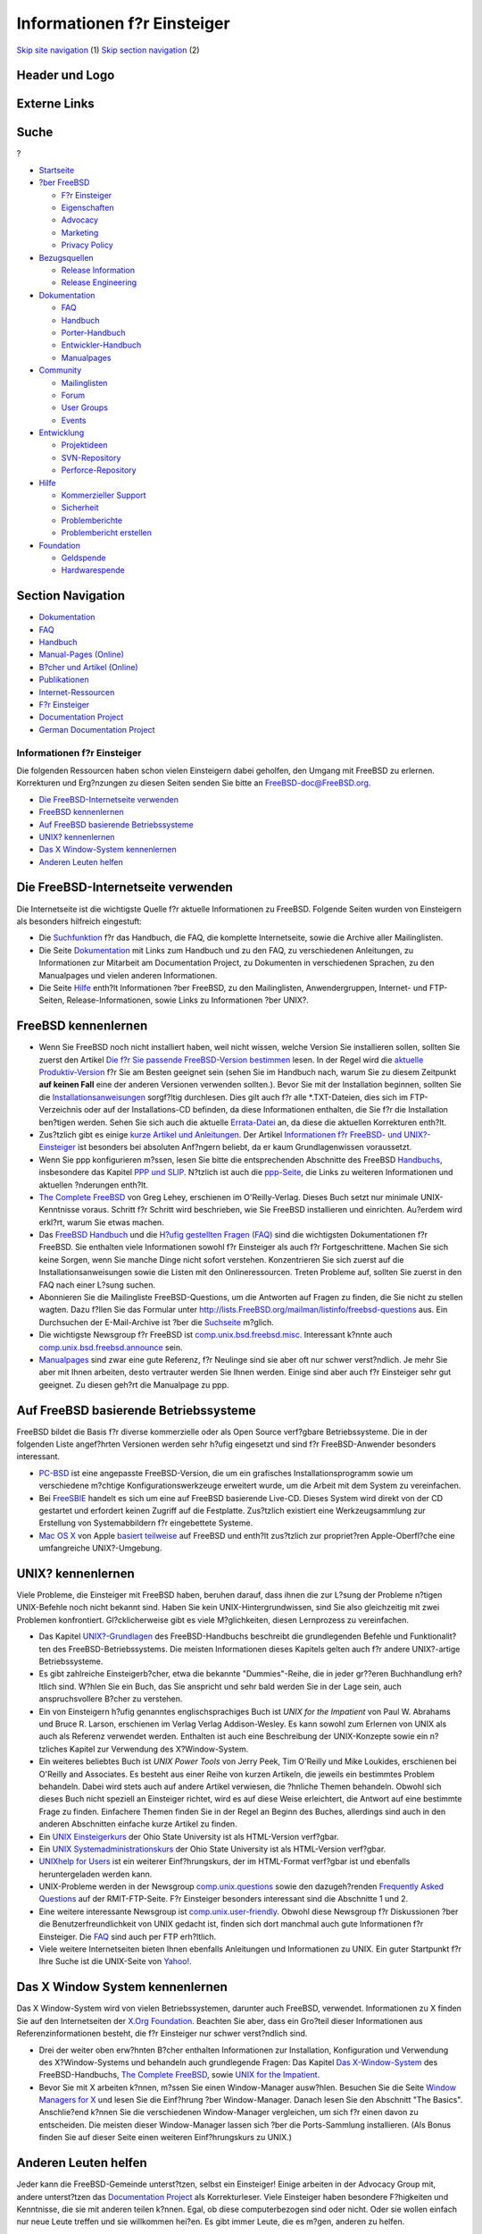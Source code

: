 ============================
Informationen f?r Einsteiger
============================

.. raw:: html

   <div id="containerwrap">

.. raw:: html

   <div id="container">

`Skip site navigation <#content>`__ (1) `Skip section
navigation <#contentwrap>`__ (2)

.. raw:: html

   <div id="headercontainer">

.. raw:: html

   <div id="header">

Header und Logo
---------------

.. raw:: html

   <div id="headerlogoleft">

|FreeBSD|

.. raw:: html

   </div>

.. raw:: html

   <div id="headerlogoright">

Externe Links
-------------

.. raw:: html

   <div id="searchnav">

.. raw:: html

   </div>

.. raw:: html

   <div id="search">

.. raw:: html

   <div>

Suche
-----

.. raw:: html

   <div>

?

.. raw:: html

   </div>

.. raw:: html

   </div>

.. raw:: html

   </div>

.. raw:: html

   </div>

.. raw:: html

   </div>

.. raw:: html

   <div id="menu">

-  `Startseite <../>`__

-  `?ber FreeBSD <../about.html>`__

   -  `F?r Einsteiger <../projects/newbies.html>`__
   -  `Eigenschaften <../features.html>`__
   -  `Advocacy <../../advocacy/>`__
   -  `Marketing <../../marketing/>`__
   -  `Privacy Policy <../../privacy.html>`__

-  `Bezugsquellen <../where.html>`__

   -  `Release Information <../releases/>`__
   -  `Release Engineering <../../releng/>`__

-  `Dokumentation <../docs.html>`__

   -  `FAQ <../../doc/de_DE.ISO8859-1/books/faq/>`__
   -  `Handbuch <../../doc/de_DE.ISO8859-1/books/handbook/>`__
   -  `Porter-Handbuch <../../doc/de_DE.ISO8859-1/books/porters-handbook>`__
   -  `Entwickler-Handbuch <../../doc/de_DE.ISO8859-1/books/developers-handbook>`__
   -  `Manualpages <//www.FreeBSD.org/cgi/man.cgi>`__

-  `Community <../community.html>`__

   -  `Mailinglisten <../community/mailinglists.html>`__
   -  `Forum <http://forums.freebsd.org>`__
   -  `User Groups <../../usergroups.html>`__
   -  `Events <../../events/events.html>`__

-  `Entwicklung <../../projects/index.html>`__

   -  `Projektideen <http://wiki.FreeBSD.org/IdeasPage>`__
   -  `SVN-Repository <http://svnweb.FreeBSD.org>`__
   -  `Perforce-Repository <http://p4web.FreeBSD.org>`__

-  `Hilfe <../support.html>`__

   -  `Kommerzieller Support <../../commercial/commercial.html>`__
   -  `Sicherheit <../../security/>`__
   -  `Problemberichte <//www.FreeBSD.org/cgi/query-pr-summary.cgi>`__
   -  `Problembericht erstellen <../send-pr.html>`__

-  `Foundation <http://www.freebsdfoundation.org/>`__

   -  `Geldspende <http://www.freebsdfoundation.org/donate/>`__
   -  `Hardwarespende <../../donations/>`__

.. raw:: html

   </div>

.. raw:: html

   </div>

.. raw:: html

   <div id="content">

.. raw:: html

   <div id="sidewrap">

.. raw:: html

   <div id="sidenav">

Section Navigation
------------------

-  `Dokumentation <../docs.html>`__
-  `FAQ <../../doc/de_DE.ISO8859-1/books/faq/>`__
-  `Handbuch <../../doc/de_DE.ISO8859-1/books/handbook/>`__
-  `Manual-Pages (Online) <//www.FreeBSD.org/cgi/man.cgi>`__
-  `B?cher und Artikel (Online) <../docs/books.html>`__
-  `Publikationen <../../publish.html>`__
-  `Internet-Ressourcen <../docs/webresources.html>`__
-  `F?r Einsteiger <../projects/newbies.html>`__
-  `Documentation Project <../docproj/>`__
-  `German Documentation
   Project <https://people.freebsd.org/~jkois/FreeBSDde/de/>`__

.. raw:: html

   </div>

.. raw:: html

   </div>

.. raw:: html

   <div id="contentwrap">

Informationen f?r Einsteiger
============================

Die folgenden Ressourcen haben schon vielen Einsteigern dabei geholfen,
den Umgang mit FreeBSD zu erlernen. Korrekturen und Erg?nzungen zu
diesen Seiten senden Sie bitte an
`FreeBSD-doc@FreeBSD.org <mailto:freebsd-doc@FreeBSD.org>`__.

-  `Die FreeBSD-Internetseite verwenden <#web-site>`__
-  `FreeBSD kennenlernen <#fbsd>`__
-  `Auf FreeBSD basierende Betriebssysteme <#derived>`__
-  `UNIX? kennenlernen <#unix>`__
-  `Das X Window-System kennenlernen <#xwin>`__
-  `Anderen Leuten helfen <#people>`__

Die FreeBSD-Internetseite verwenden
-----------------------------------

Die Internetseite ist die wichtigste Quelle f?r aktuelle Informationen
zu FreeBSD. Folgende Seiten wurden von Einsteigern als besonders
hilfreich eingestuft:

-  Die `Suchfunktion <../../search/search.html>`__ f?r das Handbuch, die
   FAQ, die komplette Internetseite, sowie die Archive aller
   Mailinglisten.

-  Die Seite `Dokumentation <../docs.html>`__ mit Links zum Handbuch und
   zu den FAQ, zu verschiedenen Anleitungen, zu Informationen zur
   Mitarbeit am Documentation Project, zu Dokumenten in verschiedenen
   Sprachen, zu den Manualpages und vielen anderen Informationen.

-  Die Seite `Hilfe <../support.html>`__ enth?lt Informationen ?ber
   FreeBSD, zu den Mailinglisten, Anwendergruppen, Internet- und
   FTP-Seiten, Release-Informationen, sowie Links zu Informationen ?ber
   UNIX?.

FreeBSD kennenlernen
--------------------

-  Wenn Sie FreeBSD noch nicht installiert haben, weil nicht wissen,
   welche Version Sie installieren sollen, sollten Sie zuerst den
   Artikel `Die f?r Sie passende FreeBSD-Version
   bestimmen <../../doc/en_US.ISO8859-1/articles/version-guide/index.html>`__
   lesen. In der Regel wird die `aktuelle
   Produktiv-Version <../../releases/10.1R/announce.html>`__ f?r Sie am
   Besten geeignet sein (sehen Sie im Handbuch nach, warum Sie zu diesem
   Zeitpunkt **auf keinen Fall** eine der anderen Versionen verwenden
   sollten.). Bevor Sie mit der Installation beginnen, sollten Sie die
   `Installationsanweisungen <../../doc/de_DE.ISO8859-1/books/handbook/install.html>`__
   sorgf?ltig durchlesen. Dies gilt auch f?r alle \*.TXT-Dateien, dies
   sich im FTP-Verzeichnis oder auf der Installations-CD befinden, da
   diese Informationen enthalten, die Sie f?r die Installation ben?tigen
   werden. Sehen Sie sich auch die aktuelle
   `Errata-Datei <../releases/index.html>`__ an, da diese die aktuellen
   Korrekturen enth?lt.

-  Zus?tzlich gibt es einige `kurze Artikel und
   Anleitungen <../docs/books.html#articles>`__. Der Artikel
   `Informationen f?r FreeBSD- und
   UNIX?-Einsteiger <../../doc/de_DE.ISO8859-1/articles/new-users/index.html>`__
   ist besonders bei absoluten Anf?ngern beliebt, da er kaum
   Grundlagenwissen voraussetzt.

-  Wenn Sie ppp konfigurieren m?ssen, lesen Sie bitte die entsprechenden
   Abschnitte des FreeBSD
   `Handbuchs <../../doc/de_DE.ISO8859-1/books/handbook/index.html>`__,
   insbesondere das Kapitel `PPP und
   SLIP <../../doc/de_DE.ISO8859-1/books/handbook/ppp-and-slip.html>`__.
   N?tzlich ist auch die
   `ppp-Seite <http://www.awfulhak.org/ppp.html>`__, die Links zu
   weiteren Informationen und aktuellen ?nderungen enth?lt.

-  `The Complete
   FreeBSD <http://www.lemis.com/grog/Documentation/CFBSD/>`__ von Greg
   Lehey, erschienen im O'Reilly-Verlag. Dieses Buch setzt nur minimale
   UNIX-Kenntnisse voraus. Schritt f?r Schritt wird beschrieben, wie Sie
   FreeBSD installieren und einrichten. Au?erdem wird erkl?rt, warum Sie
   etwas machen.

-  Das `FreeBSD
   Handbuch <../../doc/de_DE.ISO8859-1/books/handbook/index.html>`__ und
   die `H?ufig gestellten Fragen
   (FAQ) <../../doc/de_DE.ISO8859-1/books/faq/index.html>`__ sind die
   wichtigsten Dokumentationen f?r FreeBSD. Sie enthalten viele
   Informationen sowohl f?r Einsteiger als auch f?r Fortgeschrittene.
   Machen Sie sich keine Sorgen, wenn Sie manche Dinge nicht sofort
   verstehen. Konzentrieren Sie sich zuerst auf die
   Installationsanweisungen sowie die Listen mit den Onlineressourcen.
   Treten Probleme auf, sollten Sie zuerst in den FAQ nach einer L?sung
   suchen.

-  Abonnieren Sie die Mailingliste FreeBSD-Questions, um die Antworten
   auf Fragen zu finden, die Sie nicht zu stellen wagten. Dazu f?llen
   Sie das Formular unter
   http://lists.FreeBSD.org/mailman/listinfo/freebsd-questions aus. Ein
   Durchsuchen der E-Mail-Archive ist ?ber die
   `Suchseite <../../search/search.html#mailinglists>`__ m?glich.

-  Die wichtigste Newsgroup f?r FreeBSD ist
   `comp.unix.bsd.freebsd.misc <news:comp.unix.bsd.freebsd.misc>`__.
   Interessant k?nnte auch
   `comp.unix.bsd.freebsd.announce <news:comp.unix.bsd.freebsd.announce>`__
   sein.

-  `Manualpages <//www.FreeBSD.org/cgi/man.cgi>`__ sind zwar eine gute
   Referenz, f?r Neulinge sind sie aber oft nur schwer verst?ndlich. Je
   mehr Sie aber mit Ihnen arbeiten, desto vertrauter werden Sie Ihnen
   werden. Einige sind aber auch f?r Einsteiger sehr gut geeignet. Zu
   diesen geh?rt die Manualpage zu ppp.

Auf FreeBSD basierende Betriebssysteme
--------------------------------------

FreeBSD bildet die Basis f?r diverse kommerzielle oder als Open Source
verf?gbare Betriebssysteme. Die in der folgenden Liste angef?hrten
Versionen werden sehr h?ufig eingesetzt und sind f?r FreeBSD-Anwender
besonders interessant.

-  `PC-BSD <http://www.pcbsd.org>`__ ist eine angepasste
   FreeBSD-Version, die um ein grafisches Installationsprogramm sowie um
   verschiedene m?chtige Konfigurationswerkzeuge erweitert wurde, um die
   Arbeit mit dem System zu vereinfachen.

-  Bei `FreeSBIE <http://www.freesbie.org/>`__ handelt es sich um eine
   auf FreeBSD basierende Live-CD. Dieses System wird direkt von der CD
   gestartet und erfordert keinen Zugriff auf die Festplatte. Zus?tzlich
   existiert eine Werkzeugsammlung zur Erstellung von Systemabbildern
   f?r eingebettete Systeme.

-  `Mac OS X <http://www.apple.com/macosx>`__ von Apple `basiert
   teilweise <http://www.apple.com/server/macosx/technology/unix.html>`__
   auf FreeBSD und enth?lt zus?tzlich zur propriet?ren Apple-Oberfl?che
   eine umfangreiche UNIX?-Umgebung.

UNIX? kennenlernen
------------------

Viele Probleme, die Einsteiger mit FreeBSD haben, beruhen darauf, dass
ihnen die zur L?sung der Probleme n?tigen UNIX-Befehle noch nicht
bekannt sind. Haben Sie kein UNIX-Hintergrundwissen, sind Sie also
gleichzeitig mit zwei Problemen konfrontiert. Gl?cklicherweise gibt es
viele M?glichkeiten, diesen Lernprozess zu vereinfachen.

-  Das Kapitel
   `UNIX?-Grundlagen <../../doc/de_DE.ISO8859-1/books/handbook/basics.html>`__
   des FreeBSD-Handbuchs beschreibt die grundlegenden Befehle und
   Funktionalit?ten des FreeBSD-Betriebssystems. Die meisten
   Informationen dieses Kapitels gelten auch f?r andere UNIX?-artige
   Betriebssysteme.

-  Es gibt zahlreiche Einsteigerb?cher, etwa die bekannte
   "Dummies"-Reihe, die in jeder gr??eren Buchhandlung erh?ltlich sind.
   W?hlen Sie ein Buch, das Sie anspricht und sehr bald werden Sie in
   der Lage sein, auch anspruchsvollere B?cher zu verstehen.

-  Ein von Einsteigern h?ufig genanntes englischsprachiges Buch ist
   \ *UNIX for the Impatient* von Paul W. Abrahams und Bruce R. Larson,
   erschienen im Verlag Verlag Addison-Wesley. Es kann sowohl zum
   Erlernen von UNIX als auch als Referenz verwendet werden. Enthalten
   ist auch eine Beschreibung der UNIX-Konzepte sowie ein n?tzliches
   Kapitel zur Verwendung des X?Window-System.

-  Ein weiteres beliebtes Buch ist *UNIX Power Tools* von Jerry Peek,
   Tim O'Reilly und Mike Loukides, erschienen bei O'Reilly and
   Associates. Es besteht aus einer Reihe von kurzen Artikeln, die
   jeweils ein bestimmtes Problem behandeln. Dabei wird stets auch auf
   andere Artikel verwiesen, die ?hnliche Themen behandeln. Obwohl sich
   dieses Buch nicht speziell an Einsteiger richtet, wird es auf diese
   Weise erleichtert, die Antwort auf eine bestimmte Frage zu finden.
   Einfachere Themen finden Sie in der Regel an Beginn des Buches,
   allerdings sind auch in den anderen Abschnitten einfache kurze
   Artikel zu finden.

-  Ein `UNIX
   Einsteigerkurs <http://www.cs.duke.edu/csl/docs/unix_course/>`__ der
   Ohio State University ist als HTML-Version verf?gbar.

-  Ein `UNIX
   Systemadministrationskurs <http://www.cs.duke.edu/csl/docs/sysadmin_course/>`__
   der Ohio State University ist als HTML-Version verf?gbar.

-  `UNIXhelp for Users <http://www.mcsr.olemiss.edu/unixhelp/>`__ ist
   ein weiterer Einf?hrungskurs, der im HTML-Format verf?gbar ist und
   ebenfalls heruntergeladen werden kann.

-  UNIX-Probleme werden in der Newsgroup
   `comp.unix.questions <news:comp.unix.questions>`__ sowie den
   dazugeh?renden `Frequently Asked
   Questions <ftp://rtfm.mit.edu/pub/usenet/news.answers/unix-faq/faq/>`__
   auf der RMIT-FTP-Seite. F?r Einsteiger besonders interessant sind die
   Abschnitte 1 und 2.

-  Eine weitere interessante Newsgroup ist
   `comp.unix.user-friendly <news:comp.unix.user-friendly>`__. Obwohl
   diese Newsgroup f?r Diskussionen ?ber die Benutzerfreundlichkeit von
   UNIX gedacht ist, finden sich dort manchmal auch gute Informationen
   f?r Einsteiger. Die
   `FAQ <ftp://rtfm.mit.edu/pub/usenet/news.answers/unix-faq/user-friendly>`__
   sind auch per FTP erh?ltlich.

-  Viele weitere Internetseiten bieten Ihnen ebenfalls Anleitungen und
   Informationen zu UNIX. Ein guter Startpunkt f?r Ihre Suche ist die
   UNIX-Seite von
   `Yahoo! <http://www.yahoo.com/Computers_and_Internet/Software/Operating_Systems/Unix/>`__.

Das X Window System kennenlernen
--------------------------------

Das X Window-System wird von vielen Betriebssystemen, darunter auch
FreeBSD, verwendet. Informationen zu X finden Sie auf den Internetseiten
der `X.Org Foundation <http://www.x.org/>`__. Beachten Sie aber, dass
ein Gro?teil dieser Informationen aus Referenzinformationen besteht, die
f?r Einsteiger nur schwer verst?ndlich sind.

-  Drei der weiter oben erw?hnten B?cher enthalten Informationen zur
   Installation, Konfiguration und Verwendung des X?Window-Systems und
   behandeln auch grundlegende Fragen: Das Kapitel `Das
   X-Window-System <../../doc/de_DE.ISO8859-1/books/handbook/x11.html>`__
   des FreeBSD-Handbuchs, `The Complete FreeBSD <#cfbsd>`__, sowie `UNIX
   for the Impatient <#ufti>`__.

-  Bevor Sie mit X arbeiten k?nnen, m?ssen Sie einen Window-Manager
   ausw?hlen. Besuchen Sie die Seite `Window Managers for
   X <http://xwinman.org/>`__ und lesen Sie die Einf?hrung ?ber
   Window-Manager. Danach lesen Sie den Abschnitt "The Basics".
   Anschlie?end k?nnen Sie die verschiedenen Window-Manager vergleichen,
   um sich f?r einen davon zu entscheiden. Die meisten dieser
   Window-Manager lassen sich ?ber die Ports-Sammlung installieren. (Als
   Bonus finden Sie auf dieser Seite einen weiteren Einf?hrungskurs zu
   UNIX.)

Anderen Leuten helfen
---------------------

Jeder kann die FreeBSD-Gemeinde unterst?tzen, selbst ein Einsteiger!
Einige arbeiten in der Advocacy Group mit, andere unterst?tzen das
`Documentation Project <../docproj/docproj.html>`__ als Korrekturleser.
Viele Einsteiger haben besondere F?higkeiten und Kenntnisse, die sie mit
anderen teilen k?nnen. Egal, ob diese computerbezogen sind oder nicht.
Oder sie wollen einfach nur neue Leute treffen und sie willkommen
hei?en. Es gibt immer Leute, die es m?gen, anderen zu helfen.

Freunde, die FreeBSD bereits verwenden, sind auch eine gro?e Hilfe. Kein
Buch kann das Gespr?ch mit jemandem ersetzen, der die gleichen
Interessen hat, ?hnliches bereits geschafft hat, und vor den gleichen
Herausforderungen steht. Wenn nur wenige Ihrer Freunde FreeBSD
verwenden, verteilen Sie doch Ihre alten CDs, damit es mehr werden.

`Anwendergruppen <../../usergroups.html>`__ sind eine gute M?glichkeit,
um andere FreeBSD-Anwender zu treffen. Gibt es in Ihrer Umgebung keine,
k?nnen Sie vielleicht eine solche Gruppe gr?nden.

Bevor Sie mit anderen Menschen ?ber Ihre neuen F?higkeiten diskutieren,
sollte Sie vielleicht das `Jargon File <http://www.catb.org/jargon/>`__
lesen.

.. raw:: html

   </div>

.. raw:: html

   </div>

.. raw:: html

   <div id="footer">

`Sitemap <../../search/index-site.html>`__ \| `Legal
Notices <../../copyright/>`__ \| ? 1995–2015 The FreeBSD Project. Alle
Rechte vorbehalten.

.. raw:: html

   </div>

.. raw:: html

   </div>

.. raw:: html

   </div>

.. |FreeBSD| image:: ../../layout/images/logo-red.png
   :target: ..
